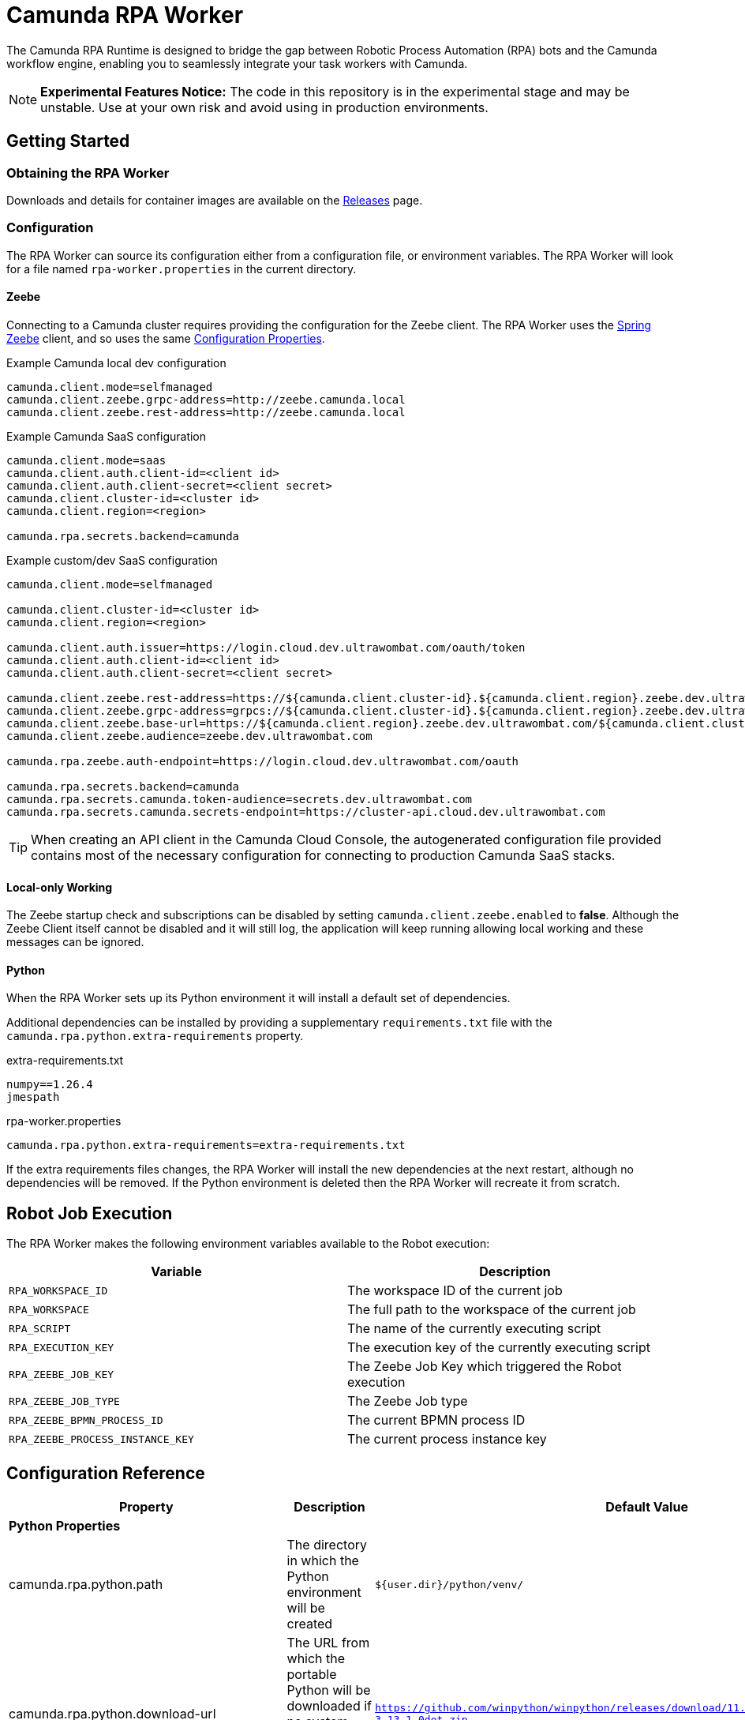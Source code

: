 = Camunda RPA Worker

The Camunda RPA Runtime is designed to bridge the gap between Robotic Process Automation (RPA) bots and the Camunda
workflow engine, enabling you to seamlessly integrate your task workers with Camunda.

NOTE: *Experimental Features Notice:* The code in this repository is in the experimental stage and may be unstable.
Use at your own risk and avoid using in production environments.


== Getting Started

=== Obtaining the RPA Worker

Downloads and details for container images are available on the  https://github.com/camunda/rpa-worker/releases[Releases]
page.

=== Configuration

The RPA Worker can source its configuration either from a configuration file, or environment variables. The RPA Worker
will look for a file named `rpa-worker.properties` in the current directory.

==== Zeebe

Connecting to a Camunda cluster requires providing the configuration for the Zeebe client. The RPA Worker uses the
https://docs.camunda.io/docs/apis-tools/spring-zeebe-sdk/getting-started/#[Spring Zeebe] client, and so uses the same
https://docs.camunda.io/docs/apis-tools/spring-zeebe-sdk/getting-started/#configuring-the-camunda-8-connection[Configuration Properties].

.Example Camunda local dev configuration
----
camunda.client.mode=selfmanaged
camunda.client.zeebe.grpc-address=http://zeebe.camunda.local
camunda.client.zeebe.rest-address=http://zeebe.camunda.local
----

.Example Camunda SaaS configuration
----
camunda.client.mode=saas
camunda.client.auth.client-id=<client id>
camunda.client.auth.client-secret=<client secret>
camunda.client.cluster-id=<cluster id>
camunda.client.region=<region>

camunda.rpa.secrets.backend=camunda
----

.Example custom/dev SaaS configuration
----
camunda.client.mode=selfmanaged

camunda.client.cluster-id=<cluster id>
camunda.client.region=<region>

camunda.client.auth.issuer=https://login.cloud.dev.ultrawombat.com/oauth/token
camunda.client.auth.client-id=<client id>
camunda.client.auth.client-secret=<client secret>

camunda.client.zeebe.rest-address=https://${camunda.client.cluster-id}.${camunda.client.region}.zeebe.dev.ultrawombat.com
camunda.client.zeebe.grpc-address=grpcs://${camunda.client.cluster-id}.${camunda.client.region}.zeebe.dev.ultrawombat.com
camunda.client.zeebe.base-url=https://${camunda.client.region}.zeebe.dev.ultrawombat.com/${camunda.client.cluster-id}
camunda.client.zeebe.audience=zeebe.dev.ultrawombat.com

camunda.rpa.zeebe.auth-endpoint=https://login.cloud.dev.ultrawombat.com/oauth

camunda.rpa.secrets.backend=camunda
camunda.rpa.secrets.camunda.token-audience=secrets.dev.ultrawombat.com
camunda.rpa.secrets.camunda.secrets-endpoint=https://cluster-api.cloud.dev.ultrawombat.com
----

TIP: When creating an API client in the Camunda Cloud Console, the autogenerated configuration file provided contains
most of the necessary configuration for connecting to production Camunda SaaS stacks.


==== Local-only Working

The Zeebe startup check and subscriptions can be disabled by setting
`camunda.client.zeebe.enabled` to *false*. 
Although the Zeebe Client itself cannot be disabled and it will still log,
the application will keep running allowing local working and these messages can be ignored.

==== Python

When the RPA Worker sets up its Python environment it will install a default set of dependencies. 

Additional dependencies can be installed by providing a supplementary `requirements.txt` file with the 
`camunda.rpa.python.extra-requirements` property.


.extra-requirements.txt
----
numpy==1.26.4
jmespath
----

.rpa-worker.properties
----
camunda.rpa.python.extra-requirements=extra-requirements.txt
----

If the extra requirements files changes, the RPA Worker will install the new dependencies at the next restart, although
no dependencies will be removed. If the Python environment is deleted then the RPA Worker will recreate it from scratch. 

== Robot Job Execution

The RPA Worker makes the following environment variables available to the Robot execution:


|===
|Variable |Description

|`RPA_WORKSPACE_ID`
|The workspace ID of the current job

|`RPA_WORKSPACE`
|The full path to the workspace of the current job

|`RPA_SCRIPT`
|The name of the currently executing script

|`RPA_EXECUTION_KEY`
|The execution key of the currently executing script

|`RPA_ZEEBE_JOB_KEY`
|The Zeebe Job Key which triggered the Robot execution

|`RPA_ZEEBE_JOB_TYPE`
|The Zeebe Job type

|`RPA_ZEEBE_BPMN_PROCESS_ID`
|The current BPMN process ID

|`RPA_ZEEBE_PROCESS_INSTANCE_KEY`
|The current process instance key

|===


== Configuration Reference

[stripes=even]
|===
|Property |Description| Default Value

3+| *Python Properties*

|camunda.rpa.python.path
|The directory in which the Python environment will be created
|`${user.dir}/python/venv/`

|camunda.rpa.python.download-url
|The URL from which the portable Python will be downloaded if no system Python is available (Windows only)
|`https://github.com/winpython/winpython/releases/download/11.2.20241228final/Winpython64-3.13.1.0dot.zip`

|camunda.rpa.python.download-hash
|The expected SHA-256 hash of the file at `download-url`
|`47b9a4ce75efb29d78dda80716d6c35f9a13621efd3a89ef8242a114ef8001a3`

|camunda.rpa.python.extra-requirements
|The path to additional Python requirements that should be installed when setting up the Python environment
|_None_

|camunda.rpa.python.interpreter
|Path to a specific Python interpreter to use, rather than searching the path
|_None_


3+| *Robot Properties*

|camunda.rpa.robot.default-timeout
|The default timeout to use when no other timeout is specified (ISO 8601 duration string)
|`PT5M` (5 minutes)

|camunda.rpa.robot.fail-fast
|Stops task execution if any task fails
|`true`


3+| *Sandbox Properties*

|camunda.rpa.sandbox.enabled
|Whether the script evaluation API should be available
|`true`

3+| *Zeebe Properties*
|camunda.client.zeebe.enabled
|Whether the Zeebe integration should be enabled
|`true`

|camunda.rpa.zeebe.rpa-task-prefix
|The prefix used to construct the task subscription key
|`camunda::RPA-Task::`

|camunda.rpa.zeebe.worker-tags
|The worker tag(s) this worker should subscribe to (comma-separated)
|`default`

|camunda.rpa.zeebe.max-concurrent-jobs
|How many Robot jobs from Zeebe to run concurrently
|`1`

|camunda.rpa.zeebe.auth-endpoint
|The authentication endpoint that should be used for authenticating before sending requests
|`https://login.cloud.camunda.io/oauth`

|camunda.client.zeebe.audience
|The token audience to use when authenticating for Zeebe
|`zeebe.camunda.io`

|camunda.client.region
|The region for Camunda SaaS
|_None_

|camunda.client.cluster-id
|The cluster ID for Camunda SaaS
|_None_

|camunda.client.zeebe.base-url
|The region for Camunda SaaS
|`https://${camunda.client.region}.zeebe.camunda.io/${camunda.client.cluster-id}`

|camunda.client.auth.client-id
|The client ID to use when authenticating with Zeebe
|_None_

|camunda.client.auth.client-secret
|The client secret to use when authenticating with Zeebe
|_None_

3+| _See the 
https://docs.camunda.io/docs/apis-tools/spring-zeebe-sdk/configuration/#additional-configuration-options[Spring Zeebe Configuration Reference]
for other supported properties_

3+| *Secrets Properties - General*
|camunda.rpa.secrets.backend
|The secrets provider backend
|`none` _(Secrets disabled)_

3+| *Secrets Properties - Camunda (`...backend=camunda`)*
|camunda.rpa.secrets.camunda.secrets-endpoint
|The endpoint providing the Camunda secrets service
|`https://cluster-api.cloud.camunda.io`

|camunda.rpa.secrets.camunda.secrets.token-audience
|The token audience to use when authenticating for secrets
|`secrets.camunda.io`


3+| *General Properties*
|server.address
|Network address to which the server should bind
|`localhost` for standalone, any for container
|===


== Supported Configuration

The RPA Worker will source its configuration from configuration files and/or environment variables.
The precedence order is documented in https://docs.spring.io/spring-boot/reference/features/external-config.html[Spring's Externalized Configuration] documentation.

.Configuration Files
A configuration file can be a Properties or a YAML document. 
It can have the name `application` or `rpa-worker`. 
It can be placed in the working directory of the Worker, or in a directory named `config` therein. 
The following are all valid paths to RPA Worker configuration files:

* `rpa-worker.properties`
* `application.properties`
* `rpa-worker.yaml`
* `application.yaml`
* `config/rpa-worker.properties`
* `config/application.properties`
* etc

.Environment Variables
Preferable for container-based deployments, the RPA Worker can source its configuration from environment variables. 
The name of the environment variables follow https://docs.spring.io/spring-boot/reference/features/external-config.html#features.external-config.typesafe-configuration-properties.relaxed-binding.environment-variables[Spring's Binding Rules],
which can be briefly summarised as:

. Convert the property name to upper-case
. Replace dots with underscores
. Remove hyphens

For example `camunda.rpa.zeebe.worker-tags` would become `CAMUNDA_RPA_ZEEBE_WORKERTAGS`.

Launching a dev container with Zeebe connection details, mapping the Worker's listener port to the host, might look like:
[source,shell]
----
$ docker run --rm -it \
    -p 36227:36227 \
    -e CAMUNDA_CLIENT_MODE=saas \
    -e CAMUNDA_CLIENT_AUTH_CLIENTID=abc123 \
    -e CAMUNDA_CLIENT_AUTH_CLIENTSECRET=def234 \
    -e CAMUNDA_CLICNE_CLUSTERID=ghi345 \
    -e CAMUNDA_CLIENT_REGION=lpp-1 \
    ghcr.io/camunda/rpa-worker:0.8.0
----


== License

These source files are made available under the Camunda License Version 1.0.
